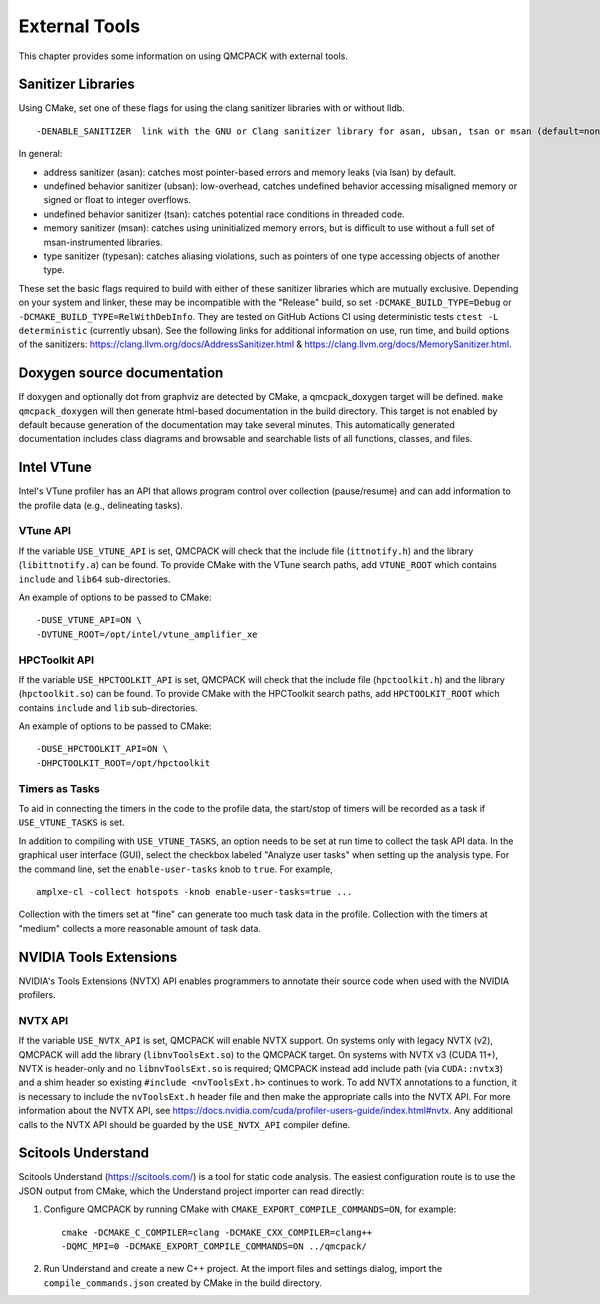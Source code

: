 .. _external-tools:

External Tools
==============

This chapter provides some information on using QMCPACK with external tools.

.. _Sanitizer-Libraries:

Sanitizer Libraries
-------------------

Using CMake, set one of these flags for using the clang sanitizer libraries with or without lldb.

::

   -DENABLE_SANITIZER  link with the GNU or Clang sanitizer library for asan, ubsan, tsan or msan (default=none)
   
In general: 

- address sanitizer (asan):  catches most pointer-based errors and memory leaks (via lsan) by default. 
- undefined behavior sanitizer (ubsan): low-overhead, catches undefined behavior accessing misaligned memory or signed or float to integer overflows.
- undefined behavior sanitizer (tsan): catches potential race conditions in threaded code.
- memory sanitizer (msan): catches using uninitialized memory errors, but is difficult to use without a full set of msan-instrumented libraries.
- type sanitizer (typesan): catches aliasing violations, such as pointers of one type accessing objects of another type.

These set the basic flags required to build with either of these sanitizer libraries which are mutually exclusive. Depending on your system and linker, these may be incompatible with the "Release" build, so set ``-DCMAKE_BUILD_TYPE=Debug`` or ``-DCMAKE_BUILD_TYPE=RelWithDebInfo``. They are tested on GitHub Actions CI using deterministic tests ``ctest -L deterministic`` (currently ubsan). See the following links for additional information on use, run time, and build options of the sanitizers: https://clang.llvm.org/docs/AddressSanitizer.html & https://clang.llvm.org/docs/MemorySanitizer.html.

Doxygen source documentation
----------------------------

If doxygen and optionally dot from graphviz are detected by CMake, a qmcpack_doxygen target will be defined. ``make qmcpack_doxygen`` will then generate html-based
documentation in the build directory. This target is not enabled by default because generation of the documentation may take several minutes. This automatically
generated documentation includes class diagrams and browsable and searchable lists of all functions, classes, and files. 

Intel VTune
-----------

Intel's VTune profiler has an API that allows program control over collection (pause/resume) and can add information to the profile data (e.g., delineating tasks).

VTune API
~~~~~~~~~

If the variable ``USE_VTUNE_API`` is set, QMCPACK will check that the
include file (``ittnotify.h``) and the library (``libittnotify.a``) can be found.
To provide CMake with the VTune search paths, add ``VTUNE_ROOT`` which contains ``include`` and ``lib64`` sub-directories.

An example of options to be passed to CMake:

::

  -DUSE_VTUNE_API=ON \
  -DVTUNE_ROOT=/opt/intel/vtune_amplifier_xe

HPCToolkit API
~~~~~~~~~

If the variable ``USE_HPCTOOLKIT_API`` is set, QMCPACK will check that the
include file (``hpctoolkit.h``) and the library (``hpctoolkit.so``) can be found.
To provide CMake with the HPCToolkit search paths, add ``HPCTOOLKIT_ROOT`` which contains ``include`` and ``lib`` sub-directories.

An example of options to be passed to CMake:

::

  -DUSE_HPCTOOLKIT_API=ON \
  -DHPCTOOLKIT_ROOT=/opt/hpctoolkit

Timers as Tasks
~~~~~~~~~~~~~~~

To aid in connecting the timers in the code to the profile data, the start/stop of
timers will be recorded as a task if ``USE_VTUNE_TASKS`` is set.

In addition to compiling with ``USE_VTUNE_TASKS``, an option needs to be set at run time to collect the task API data.
In the graphical user interface (GUI), select the checkbox labeled "Analyze user tasks" when setting up the analysis type.
For the command line, set the ``enable-user-tasks`` knob to ``true``. For example,

::

  amplxe-cl -collect hotspots -knob enable-user-tasks=true ...

Collection with the timers set at "fine" can generate too much task data in the profile.
Collection with the timers at "medium" collects a more reasonable amount of task data.

NVIDIA Tools Extensions
-----------------------

NVIDIA's Tools Extensions (NVTX) API enables programmers to annotate their source code when used with the NVIDIA profilers.

NVTX API
~~~~~~~~

If the variable ``USE_NVTX_API`` is set, QMCPACK will enable NVTX support. On systems only with legacy NVTX (v2),
QMCPACK will add the library (``libnvToolsExt.so``) to the QMCPACK target. On systems with NVTX v3 (CUDA 11+),
NVTX is header-only and no ``libnvToolsExt.so`` is required; QMCPACK instead add include path (via ``CUDA::nvtx3``)
and a shim header so existing ``#include <nvToolsExt.h>`` continues to work.
To add NVTX annotations to a function, it is necessary to include the ``nvToolsExt.h`` header file and then make the appropriate calls into the NVTX API. For more information
about the NVTX API, see https://docs.nvidia.com/cuda/profiler-users-guide/index.html#nvtx. Any additional calls to the NVTX API should be guarded by
the ``USE_NVTX_API`` compiler define.

Scitools Understand
-------------------

Scitools Understand (https://scitools.com/) is a tool for static
code analysis. The easiest configuration route is to use the JSON output
from CMake, which the Understand project importer can read directly:

#. Configure QMCPACK by running CMake with ``CMAKE_EXPORT_COMPILE_COMMANDS=ON``, for example:

   ::

      cmake -DCMAKE_C_COMPILER=clang -DCMAKE_CXX_COMPILER=clang++
      -DQMC_MPI=0 -DCMAKE_EXPORT_COMPILE_COMMANDS=ON ../qmcpack/

#. Run Understand and create a new C++ project. At the import files
   and settings dialog, import the ``compile_commands.json`` created by
   CMake in the build directory.
